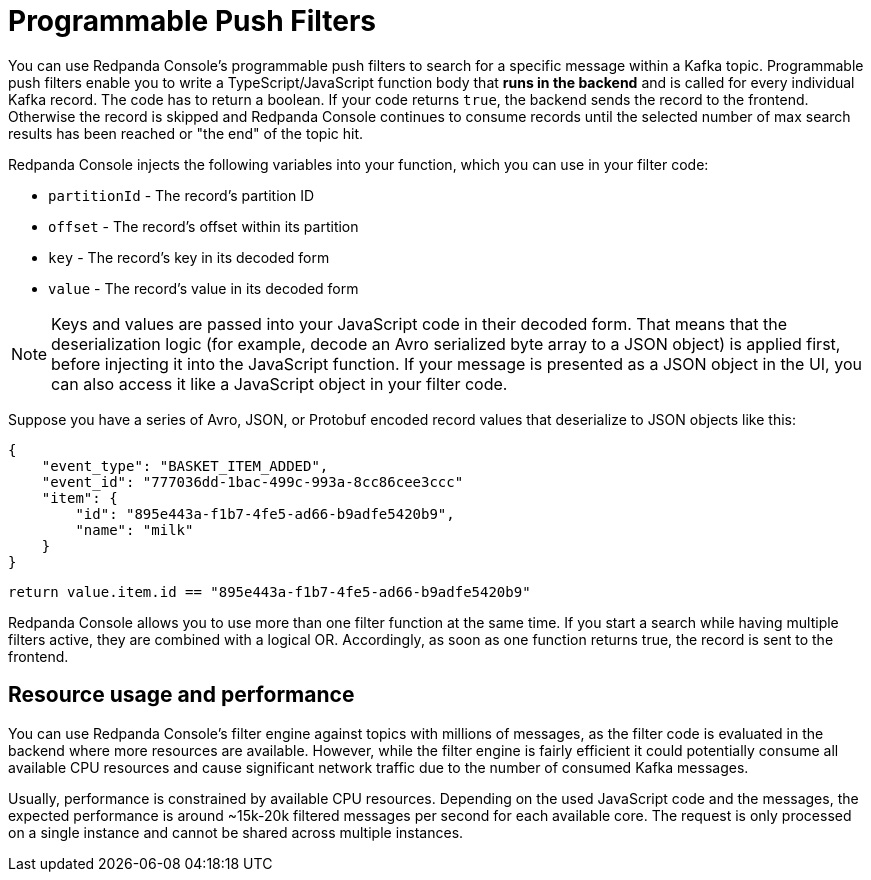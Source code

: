 = Programmable Push Filters
:description: Learn how to filter Kafka messages in Redpanda Console based on your provided JavaScript code.
:page-aliases: console:features/programmable-push-filters.adoc

You can use Redpanda Console's programmable push filters to search for a specific message within a Kafka topic.
Programmable push filters enable you to write a TypeScript/JavaScript function body that *runs in the backend* and is called for
every individual Kafka record. The code has to return a boolean. If your code returns `true`, the backend sends the record to the frontend.
Otherwise the record is skipped and Redpanda Console continues to consume records until the selected number
of max search results has been reached or "the end" of the topic hit.

Redpanda Console injects the following variables into your function, which you can use in your filter code:

* `partitionId` - The record's partition ID
* `offset` - The record's offset within its partition
* `key` - The record's key in its decoded form
* `value` - The record's value in its decoded form

NOTE: Keys and values are passed into your JavaScript code in their decoded form. That means that the
deserialization logic (for example, decode an Avro serialized byte array to a JSON object) is applied first, before injecting it into
the JavaScript function. If your message is presented as a JSON object in the UI, you can also access it
like a JavaScript object in your filter code.

Suppose you have a series of Avro, JSON, or Protobuf encoded record values that deserialize to JSON objects like this:

[,json]
----
{
    "event_type": "BASKET_ITEM_ADDED",
    "event_id": "777036dd-1bac-499c-993a-8cc86cee3ccc"
    "item": {
        "id": "895e443a-f1b7-4fe5-ad66-b9adfe5420b9",
        "name": "milk"
    }
}
----

[,ts]
----
return value.item.id == "895e443a-f1b7-4fe5-ad66-b9adfe5420b9"
----

Redpanda Console allows you to use more than one filter function at the same time. If you start a search while having multiple
filters active, they are combined with a logical OR. Accordingly, as soon as one function returns true, the record is sent
to the frontend.

== Resource usage and performance

You can use Redpanda Console's filter engine against topics with millions of messages, as the filter code is evaluated in the backend
where more resources are available. However, while the filter engine is fairly efficient it could potentially consume all available CPU
resources and cause significant network traffic due to the number of consumed Kafka messages.

Usually, performance is constrained by available CPU resources. Depending on the used JavaScript code and the messages, the expected
performance is around ~15k-20k filtered messages per second for each available core. The request is only processed on a single instance and
cannot be shared across multiple instances.